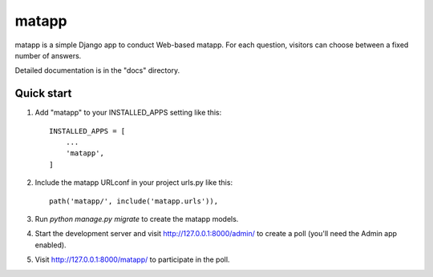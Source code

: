 =====
matapp
=====

matapp is a simple Django app to conduct Web-based matapp. For each
question, visitors can choose between a fixed number of answers.

Detailed documentation is in the "docs" directory.

Quick start
-----------

1. Add "matapp" to your INSTALLED_APPS setting like this::

    INSTALLED_APPS = [
        ...
        'matapp',
    ]

2. Include the matapp URLconf in your project urls.py like this::

    path('matapp/', include('matapp.urls')),

3. Run `python manage.py migrate` to create the matapp models.

4. Start the development server and visit http://127.0.0.1:8000/admin/
   to create a poll (you'll need the Admin app enabled).

5. Visit http://127.0.0.1:8000/matapp/ to participate in the poll.